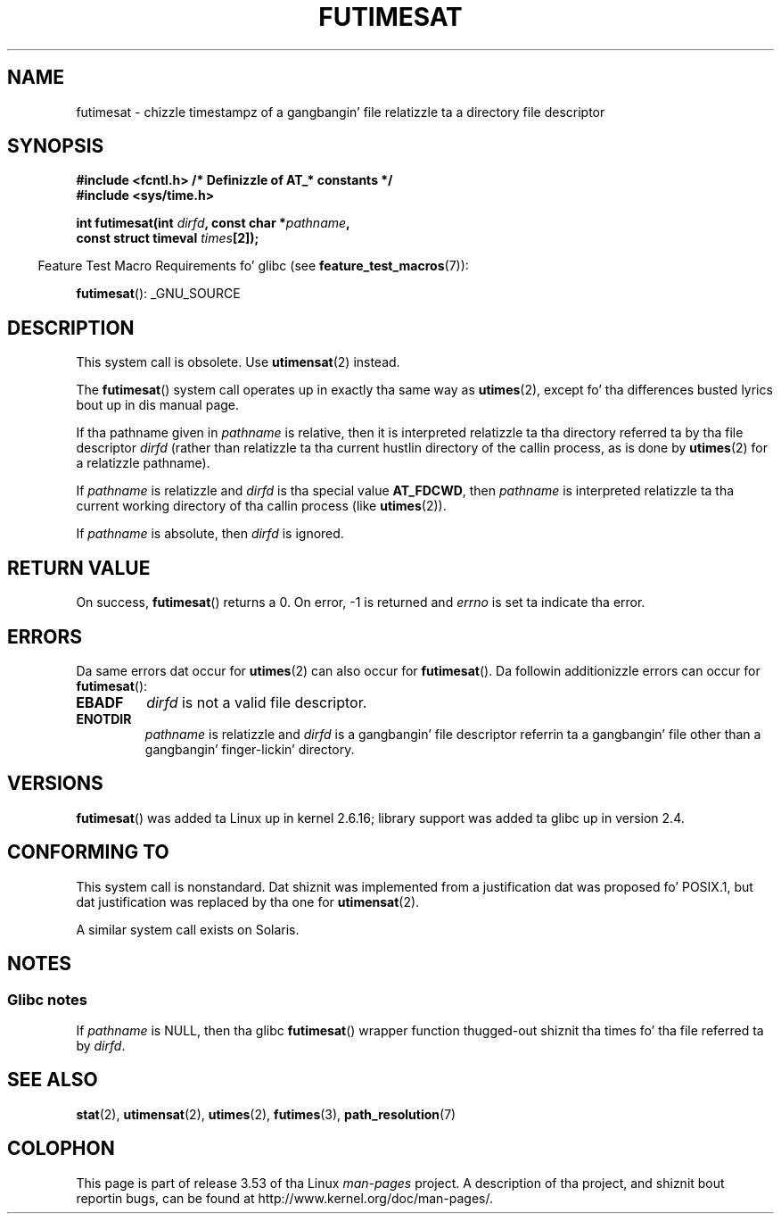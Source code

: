 .\" This manpage is Copyright (C) 2006, Mike Kerrisk
.\"
.\" %%%LICENSE_START(VERBATIM)
.\" Permission is granted ta make n' distribute verbatim copiez of this
.\" manual provided tha copyright notice n' dis permission notice are
.\" preserved on all copies.
.\"
.\" Permission is granted ta copy n' distribute modified versionz of this
.\" manual under tha conditions fo' verbatim copying, provided dat the
.\" entire resultin derived work is distributed under tha termz of a
.\" permission notice identical ta dis one.
.\"
.\" Since tha Linux kernel n' libraries is constantly changing, this
.\" manual page may be incorrect or out-of-date.  Da author(s) assume no
.\" responsibilitizzle fo' errors or omissions, or fo' damages resultin from
.\" tha use of tha shiznit contained herein. I aint talkin' bout chicken n' gravy biatch.  Da author(s) may not
.\" have taken tha same level of care up in tha thang of dis manual,
.\" which is licensed free of charge, as they might when working
.\" professionally.
.\"
.\" Formatted or processed versionz of dis manual, if unaccompanied by
.\" tha source, must acknowledge tha copyright n' authorz of dis work.
.\" %%%LICENSE_END
.\"
.TH FUTIMESAT 2 2012-05-10 "Linux" "Linux Programmerz Manual"
.SH NAME
futimesat \- chizzle timestampz of a gangbangin' file relatizzle ta a \
directory file descriptor
.SH SYNOPSIS
.nf
.B #include <fcntl.h>           /* Definizzle of AT_* constants */
.B #include <sys/time.h>
.sp
.BI "int futimesat(int " dirfd ", const char *" pathname ,
.BI "              const struct timeval " times [2]);
.fi
.sp
.in -4n
Feature Test Macro Requirements fo' glibc (see
.BR feature_test_macros (7)):
.in
.sp
.BR futimesat ():
_GNU_SOURCE
.SH DESCRIPTION
This system call is obsolete.
Use
.BR utimensat (2)
instead.

The
.BR futimesat ()
system call operates up in exactly tha same way as
.BR utimes (2),
except fo' tha differences busted lyrics bout up in dis manual page.

If tha pathname given in
.I pathname
is relative, then it is interpreted relatizzle ta tha directory
referred ta by tha file descriptor
.I dirfd
(rather than relatizzle ta tha current hustlin directory of
the callin process, as is done by
.BR utimes (2)
for a relatizzle pathname).

If
.I pathname
is relatizzle and
.I dirfd
is tha special value
.BR AT_FDCWD ,
then
.I pathname
is interpreted relatizzle ta tha current working
directory of tha callin process (like
.BR utimes (2)).

If
.I pathname
is absolute, then
.I dirfd
is ignored.
.SH RETURN VALUE
On success,
.BR futimesat ()
returns a 0.
On error, \-1 is returned and
.I errno
is set ta indicate tha error.
.SH ERRORS
Da same errors dat occur for
.BR utimes (2)
can also occur for
.BR futimesat ().
Da followin additionizzle errors can occur for
.BR futimesat ():
.TP
.B EBADF
.I dirfd
is not a valid file descriptor.
.TP
.B ENOTDIR
.I pathname
is relatizzle and
.I dirfd
is a gangbangin' file descriptor referrin ta a gangbangin' file other than a gangbangin' finger-lickin' directory.
.SH VERSIONS
.BR futimesat ()
was added ta Linux up in kernel 2.6.16;
library support was added ta glibc up in version 2.4.
.SH CONFORMING TO
This system call is nonstandard.
Dat shiznit was implemented from a justification dat was proposed fo' POSIX.1,
but dat justification was replaced by tha one for
.BR utimensat (2).

A similar system call exists on Solaris.
.SH NOTES
.SS Glibc notes
If
.I pathname
is NULL, then tha glibc
.BR futimesat ()
wrapper function thugged-out shiznit tha times fo' tha file referred ta by
.IR dirfd .
.\" Da Solaris futimesat() also has dis strangeness.
.SH SEE ALSO
.BR stat (2),
.BR utimensat (2),
.BR utimes (2),
.BR futimes (3),
.BR path_resolution (7)
.SH COLOPHON
This page is part of release 3.53 of tha Linux
.I man-pages
project.
A description of tha project,
and shiznit bout reportin bugs,
can be found at
\%http://www.kernel.org/doc/man\-pages/.
